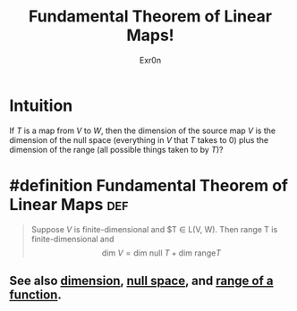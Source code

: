 #+TITLE: Fundamental Theorem of Linear Maps!
#+AUTHOR: Exr0n
* Intuition
  If $T$ is a map from $V$ to $W$, then the dimension of the source map $V$ is the dimension of the null space (everything in $V$ that $T$ takes to 0) plus the dimension of the range (all possible things taken to by $T$)?
* #definition Fundamental Theorem of Linear Maps                        :def:
  #+begin_quote
  Suppose $V$ is finite-dimensional and $T \in \mathcal L(V, W). Then \text{range }T is finite-dimensional and
  $$ \text{dim }V = \text{dim null }T + \text{dim range} T $$
  #+end_quote
** See also [[file:KBrefDimension.org][dimension]], [[file:KBrefNullSpace.org][null space]], and [[file:KBrefFunctionRange.org][range of a function]].
